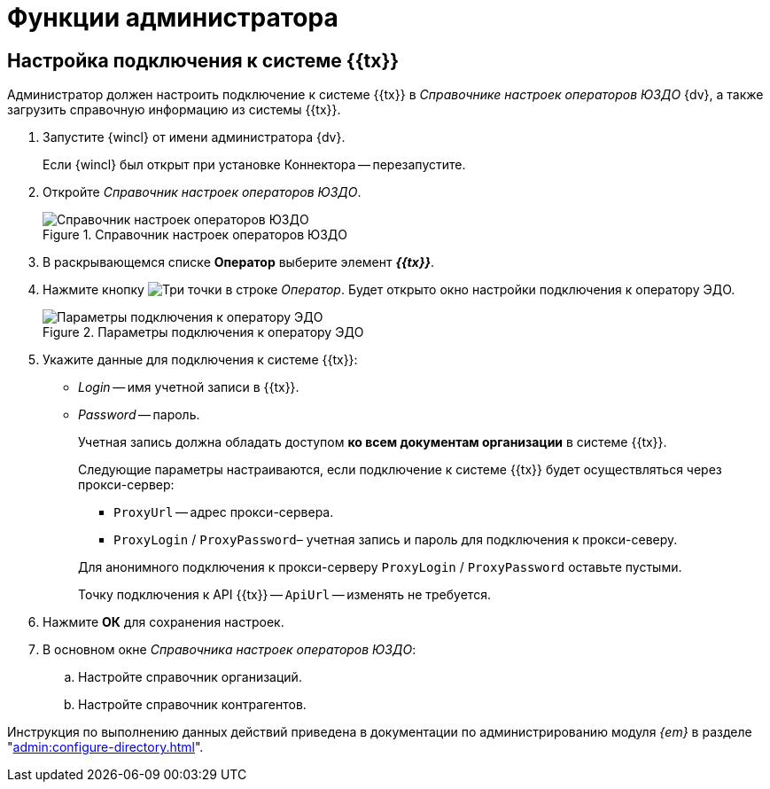 = Функции администратора

== Настройка подключения к системе {{tx}}

Администратор должен настроить подключение к системе {{tx}} в _Справочнике настроек операторов ЮЗДО_ {dv}, а также загрузить справочную информацию из системы {{tx}}.

. Запустите {wincl} от имени администратора {dv}.
+
Если {wincl} был открыт при установке Коннектора -- перезапустите.
+
. Откройте _Справочник настроек операторов ЮЗДО_.
+
.Справочник настроек операторов ЮЗДО
image::dictionary.png[Справочник настроек операторов ЮЗДО]
+
. В раскрывающемся списке *Оператор* выберите элемент *_{{tx}}_*.
. Нажмите кнопку image:buttons/three-dots.png[Три точки] в строке _Оператор_. Будет открыто окно настройки подключения к оператору ЭДО.
+
.Параметры подключения к оператору ЭДО
image::operator-settings.png[Параметры подключения к оператору ЭДО]
+
. Укажите данные для подключения к системе {{tx}}:
+
* _Login_ -- имя учетной записи в {{tx}}.
* _Password_ -- пароль.
+
Учетная запись должна обладать доступом *ко всем документам организации* в системе {{tx}}.
+
****
Следующие параметры настраиваются, если подключение к системе {{tx}} будет осуществляться через прокси-сервер:

* `ProxyUrl` -- адрес прокси-сервера.
* `ProxyLogin` / `ProxyPassword`– учетная запись и пароль для подключения к прокси-северу.

Для анонимного подключения к прокси-серверу `ProxyLogin` / `ProxyPassword` оставьте пустыми.

Точку подключения к API {{tx}} -- `ApiUrl` -- изменять не требуется.
****
+
. Нажмите *ОК* для сохранения настроек.
. В основном окне _Справочника настроек операторов ЮЗДО_:
+
.. Настройте справочник организаций.
.. Настройте справочник контрагентов.

Инструкция по выполнению данных действий приведена в документации по администрированию модуля _{em}_ в разделе "xref:admin:configure-directory.adoc[]".
